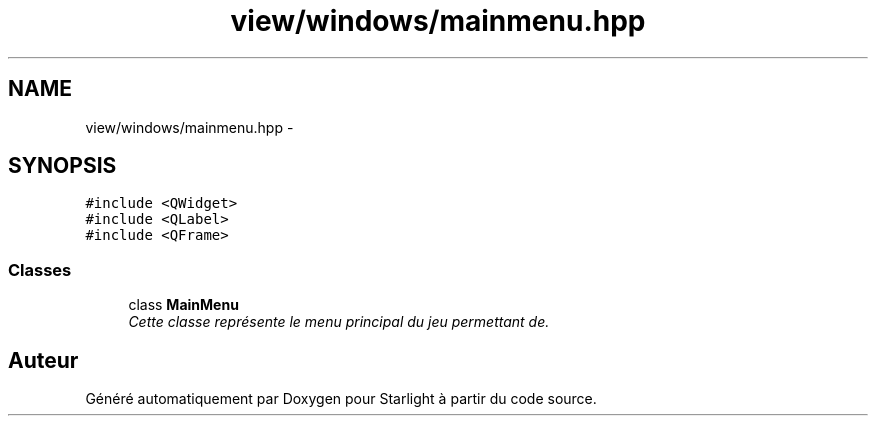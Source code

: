 .TH "view/windows/mainmenu.hpp" 3 "Vendredi 24 Avril 2015" "Starlight" \" -*- nroff -*-
.ad l
.nh
.SH NAME
view/windows/mainmenu.hpp \- 
.SH SYNOPSIS
.br
.PP
\fC#include <QWidget>\fP
.br
\fC#include <QLabel>\fP
.br
\fC#include <QFrame>\fP
.br

.SS "Classes"

.in +1c
.ti -1c
.RI "class \fBMainMenu\fP"
.br
.RI "\fICette classe représente le menu principal du jeu permettant de\&. \fP"
.in -1c
.SH "Auteur"
.PP 
Généré automatiquement par Doxygen pour Starlight à partir du code source\&.
